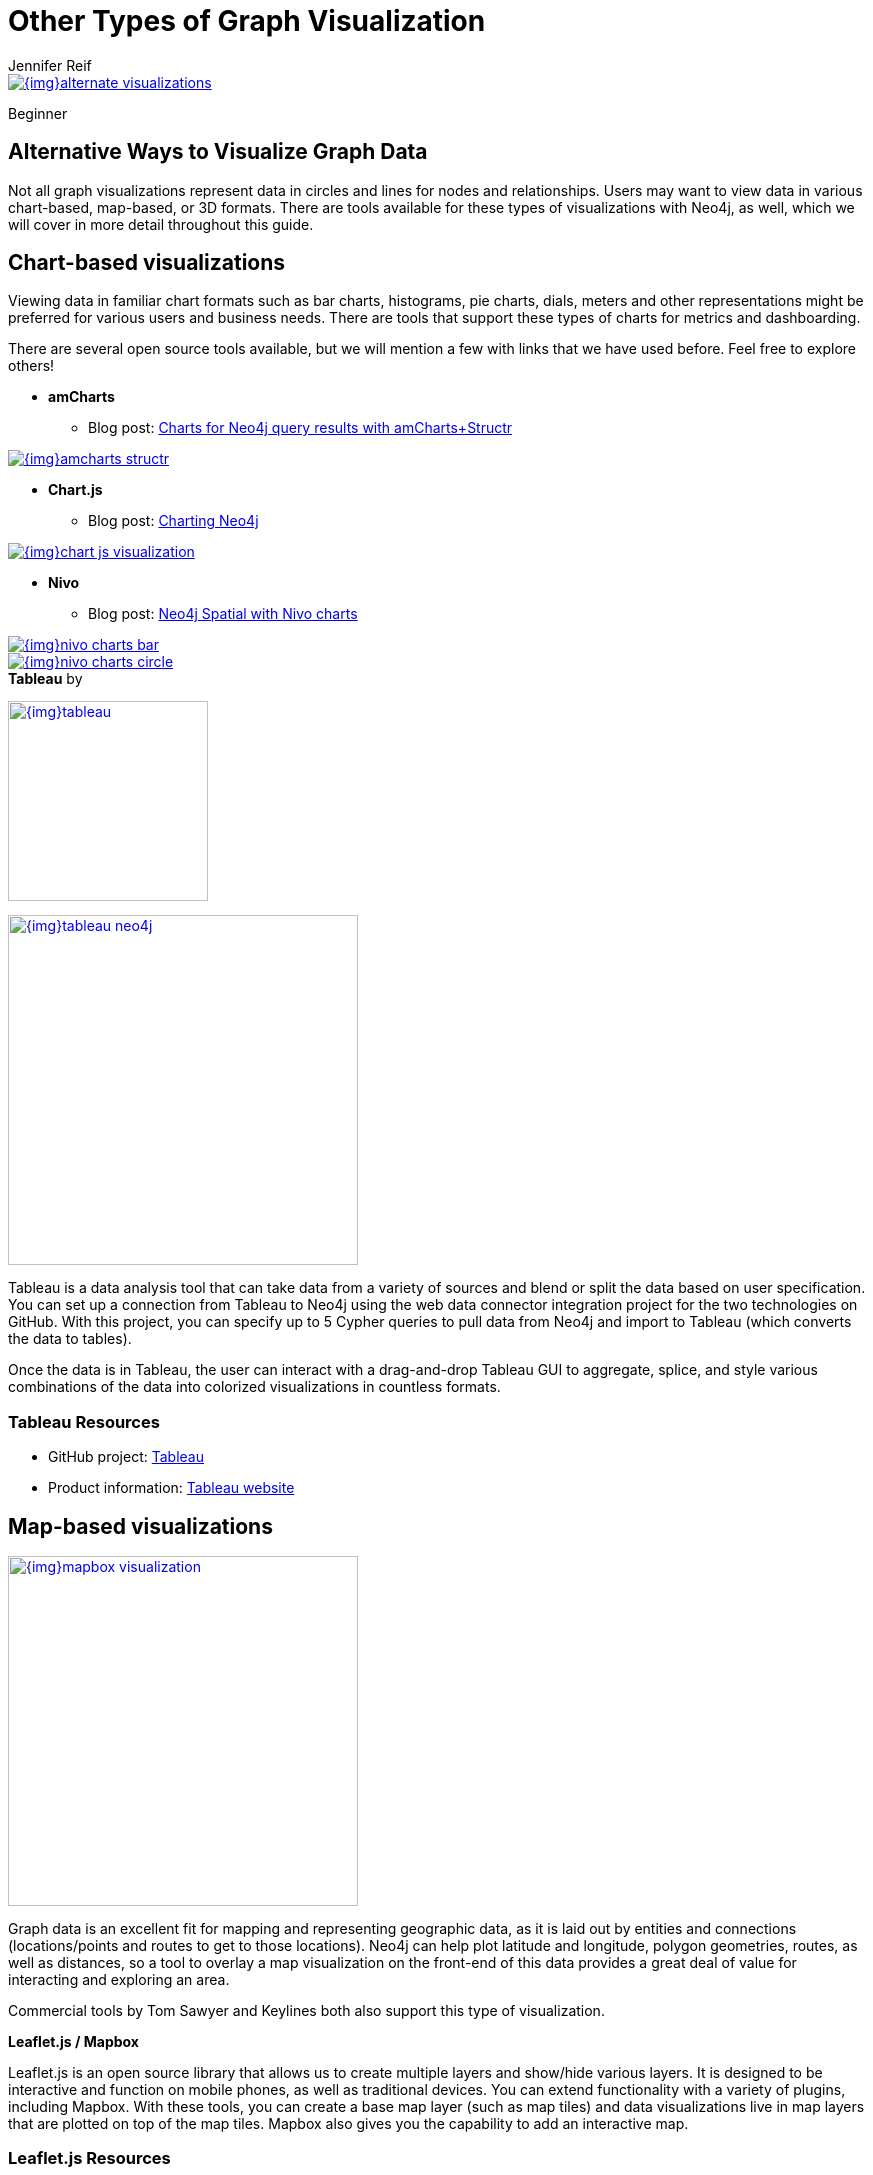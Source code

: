 = Other Types of Graph Visualization
:level: Beginner
:page-level: Beginner
:author: Jennifer Reif
:category: visualization
:tags: visualization, tools, charts, maps, heatmaps, 3d

image::{img}alternate_visualizations.jpg[link="{img}alternate_visualizations.jpg"]

[role=expertise {level}]
{level}

[#alternate-vis]
== Alternative Ways to Visualize Graph Data

Not all graph visualizations represent data in circles and lines for nodes and relationships.
Users may want to view data in various chart-based, map-based, or 3D formats.
There are tools available for these types of visualizations with Neo4j, as well, which we will cover in more detail throughout this guide.

[#graph-vis-chart]
== *Chart-based visualizations*

Viewing data in familiar chart formats such as bar charts, histograms, pie charts, dials, meters and other representations might be preferred for various users and business needs.
There are tools that support these types of charts for metrics and dashboarding.

There are several open source tools available, but we will mention a few with links that we have used before.
Feel free to explore others!

* *amCharts*
** Blog post: https://medium.com/neo4j/showing-charts-for-neo4j-query-results-using-amcharts-and-structr-efae0b7a04f0[Charts for Neo4j query results with amCharts+Structr^]

image::{img}amcharts_structr.jpg[link="{img}amcharts_structr.jpg",role="popup-link"]

* *Chart.js*
** Blog post: https://neo4j.com/blog/charting-neo4j-3-0/[Charting Neo4j^]

image::{img}chart_js_visualization.jpg[link="{img}chart_js_visualization.jpg",role="popup-link"]

* *Nivo*
** Blog post: https://medium.com/neo4j/working-with-neo4j-date-and-spatial-types-in-a-react-js-app-5475b5042b50[Neo4j Spatial with Nivo charts^]

image::{img}nivo_charts_bar.jpg[link="{img}nivo_charts_bar.jpg",role="popup-link"]
image::{img}nivo_charts_circle.jpg[link="{img}nivo_charts_circle.jpg",role="popup-link"]

.*Tableau* by
image:{img}tableau.png[link="{img}tableau.png",width=200]

image::{img}tableau-neo4j.jpg[link="{img}tableau-neo4j.jpg",role="popup-link",float="right",width=350]

Tableau is a data analysis tool that can take data from a variety of sources and blend or split the data based on user specification.
You can set up a connection from Tableau to Neo4j using the web data connector integration project for the two technologies on GitHub.
With this project, you can specify up to 5 Cypher queries to pull data from Neo4j and import to Tableau (which converts the data to tables).

Once the data is in Tableau, the user can interact with a drag-and-drop Tableau GUI to aggregate, splice, and style various combinations of the data into colorized visualizations in countless formats.

=== Tableau Resources
* GitHub project: https://github.com/neo4j-contrib/neo4j-tableau[Tableau^]
* Product information: https://www.tableau.com/[Tableau website^]

[#graph-vis-map]
== *Map-based visualizations*

image::{img}mapbox_visualization.jpg[link="{img}mapbox_visualization.jpg",role="popup-link",float="right",width=350]

Graph data is an excellent fit for mapping and representing geographic data, as it is laid out by entities and connections (locations/points and routes to get to those locations).
Neo4j can help plot latitude and longitude, polygon geometries, routes, as well as distances, so a tool to overlay a map visualization on the front-end of this data provides a great deal of value for interacting and exploring an area.

Commercial tools by Tom Sawyer and Keylines both also support this type of visualization.

.*Leaflet.js / Mapbox*
Leaflet.js is an open source library that allows us to create multiple layers and show/hide various layers.
It is designed to be interactive and function on mobile phones, as well as traditional devices.
You can extend functionality with a variety of plugins, including Mapbox.
With these tools, you can create a base map layer (such as map tiles) and data visualizations live in map layers that are plotted on top of the map tiles.
Mapbox also gives you the capability to add an interactive map.

=== Leaflet.js Resources
* Leaflet.js website: https://leafletjs.com/[Leaflet.js^]
* Blog post: https://www.lyonwj.com/2017/11/28/geocoding-paradise-papers-neo4j-spatial-visualization/[Leaflet.js to visualize Paradise Papers data^]
* Blog post: https://medium.com/neo4j/working-with-neo4j-date-and-spatial-types-in-a-react-js-app-5475b5042b50[Using Leaflet.js and Mapbox to visualize spatial data in Neo4j^]
* Example source code: https://github.com/johnymontana/spacetime-reviews[Leaflet/Mapbox spatial Neo4j^]
* Example source code: https://github.com/johnymontana/osm-routing-app[Leaflet/Mapbox interactive map^]
* Video: https://neo4j.com/graphconnect-2018/session/neo4j-spatial-mapping[GraphConnect spatial Neo4j with Leaflet/Mapbox^]

[#graph-vis-heatmap]
== *Heatmap visualizations*

image::{img}heatmap_visualization.jpg[link="{img}heatmap_visualization.jpg",role="popup-link",float="right",width=350]

A heatmap is a data visualization where colors are used to represent data values.
It is often imposed on a map, but could also be on a matrix as well.
When heatmaps are used on a map, pockets of activity may be spread out, so some form of interpolation is often used.

We will list the tool(s) we have encountered so far, but we will add to this as we interact with more.

* *Leaflet.js plugins:*
** Blog post: https://www.lyonwj.com/2017/11/28/geocoding-paradise-papers-neo4j-spatial-visualization/[Leaflet.js heatcanvas plugin^]

[#graph-vis-3d]
== *3D visualizations*

image::{img}graph_vis_3d.jpg[link="{img}graph_vis_3d.jpg",role="popup-link",float="right",width=350]

Adding a third dimension may increase some complexity in the visualization, but also adds value.
Exploring your data in 3D can help navigate through large amounts of data better and more clearly.
Clustering should also be more apparent in a 3D visualization because data can be more spread out when using the third dimension, where 2D can cause groups to overlap or display more closely.

Kineviz (commercial tool) also supports this type of visualization.

.*3d-force-graph*
With this open source library, there are a couple of different components for handling the physics behind three dimensions and for actually rendering the visualization.
It uses an iterative approach for rendering in 3D and creates stunning, interactive visualizations.
The tool includes features for customizing styles of nodes and relationships, as well as container layouts, rendering controls, configuring simulation, and user interaction.
The data structure required is similar to previous tools we have seen, with collections for nodes and relationships.
3d-force-graph also offers functionality for visualizations to use with virtual reality.

=== 3d-force-graph Resources
* Source code: https://github.com/vasturiano/3d-force-graph[3d-force-graph Github^]
* Author post: https://bl.ocks.org/vasturiano/02affe306ce445e423f992faeea13521[Example^]
* Blog post: https://medium.com/neo4j/visualizing-graphs-in-3d-with-webgl-9adaaff6fe43[Visualizing Graphs in 3D^]

[#graph-vis-other]
=== *Other categories*

There are still other tools for visualization that may not necessarily fit into the categories we have discussed so far.
Instead, they expand the current boundaries and find uniquely powerful ways to utilize graph technologies.
Thinking outside the box increases the possibilities of graph even further!

.*Graphileon*
image:{img}graphileon-logo.png[link="{img}graphileon-logo.png",width=200]

image::{img}graphileon_visualization.jpg[link="{img}graphileon_visualization.jpg",role="popup-link",float="right",width=350]

Graphileon is a platform for building graphy applications by composing functions and UI elements.
It can be harnessed by users such as consultants and designers for styling and dashboards.
Developers can also integrate with other technologies to customize applications, embed views, or extend functionality.

=== Graphileon Resources
* Online meetup: https://youtu.be/O8waU4Vhcrs[Graphileon with topic extraction^]
* Product information: https://graphileon.com/[Graphileon website^]
